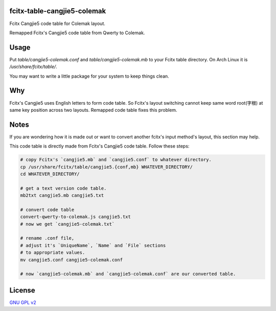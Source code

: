 fcitx-table-cangjie5-colemak
==============================

Fcitx Cangjie5 code table for Colemak layout.

Remapped Fcitx's Cangjie5 code table from Qwerty to Colemak.

Usage
==============================

Put `table/cangjie5-colemak.conf` and `table/cangjie5-colemak.mb` to your Fcitx table directory. On Arch Linux it is `/usr/share/fcitx/table/`.

You may want to write a little package for your system to keep things clean.

Why
==============================

Fcitx's Cangjie5 uses English letters to form code table. So Fcitx's layout switching cannot keep same word root(字根) at same key position across two layouts. Remapped code table fixes this problem.

Notes
==============================

If you are wondering how it is made out or want to convert another fcitx's input method's layout, this section may help.

This code table is directly made from Fcitx's Cangjie5 code table. Follow these steps:

.. code:: bash

    # copy Fcitx's `cangjie5.mb` and `cangjie5.conf` to whatever directory.
    cp /usr/share/fcitx/table/cangjie5.{conf,mb} WHATEVER_DIRECTORY/
    cd WHATEVER_DIRECTORY/

    # get a text version code table.
    mb2txt cangjie5.mb cangjie5.txt

    # convert code table
    convert-qwerty-to-colemak.js cangjie5.txt
    # now we get `cangjie5-colemak.txt`

    # rename .conf file,
    # adjust it's `UniqueName`, `Name` and `File` sections
    # to appropriate values.
    mv cangjie5.conf cangjie5-colemak.conf

    # now `cangjie5-colemak.mb` and `cangjie5-colemak.conf` are our converted table.

License
==============================

`GNU GPL v2`_

.. _`GNU GPL v2`: https://www.gnu.org/licenses/old-licenses/gpl-2.0.html
